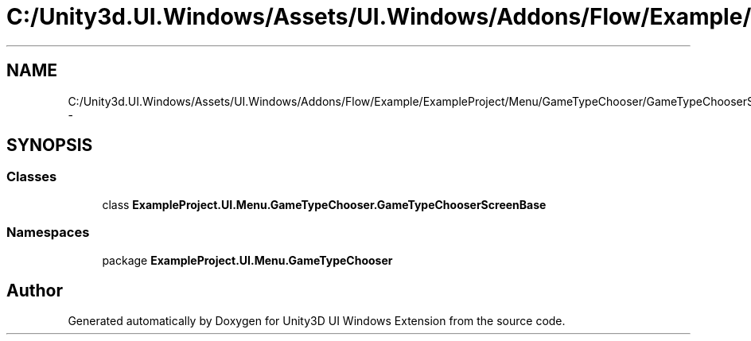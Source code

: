 .TH "C:/Unity3d.UI.Windows/Assets/UI.Windows/Addons/Flow/Example/ExampleProject/Menu/GameTypeChooser/GameTypeChooserScreenBase.cs" 3 "Fri Apr 3 2015" "Version version 0.8a" "Unity3D UI Windows Extension" \" -*- nroff -*-
.ad l
.nh
.SH NAME
C:/Unity3d.UI.Windows/Assets/UI.Windows/Addons/Flow/Example/ExampleProject/Menu/GameTypeChooser/GameTypeChooserScreenBase.cs \- 
.SH SYNOPSIS
.br
.PP
.SS "Classes"

.in +1c
.ti -1c
.RI "class \fBExampleProject\&.UI\&.Menu\&.GameTypeChooser\&.GameTypeChooserScreenBase\fP"
.br
.in -1c
.SS "Namespaces"

.in +1c
.ti -1c
.RI "package \fBExampleProject\&.UI\&.Menu\&.GameTypeChooser\fP"
.br
.in -1c
.SH "Author"
.PP 
Generated automatically by Doxygen for Unity3D UI Windows Extension from the source code\&.
